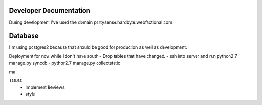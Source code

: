 Developer Documentation
=======================

During development I've used the domain partysense.hardbyte.webfactional.com

Database
========

I'm using postgres2 because that should be good for production as well as development.

Deployment for now while I don't have south
- Drop tables that have changed.
- ssh into server and run python2.7 manage.py syncdb
- python2.7 manage.py collectstatic

ma

TODO:
    - Implement Reviews!
    - style
